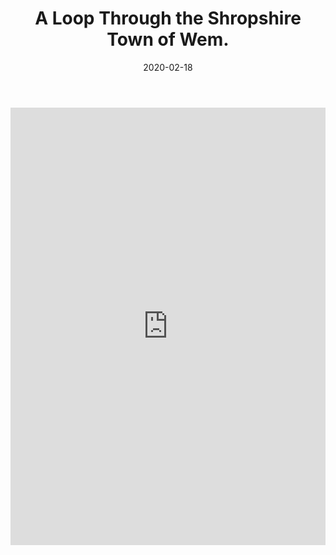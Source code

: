 #+HUGO_BASE_DIR: ../
#+HUGO_SECTION: ./posts
#+TITLE: A Loop Through the Shropshire Town of Wem.
#+DATE: 2020-02-18
#+HUGO_TAGS: routes

#+HTML: <iframe src="https://ridewithgps.com/embeds?type=route&id=30757026&title=A%20Loop%20Through%20Wem&metricUnits=true&sampleGraph=true" style="width: 1px; min-width: 100%; height: 700px; border: none;" scrolling="no"></iframe>
